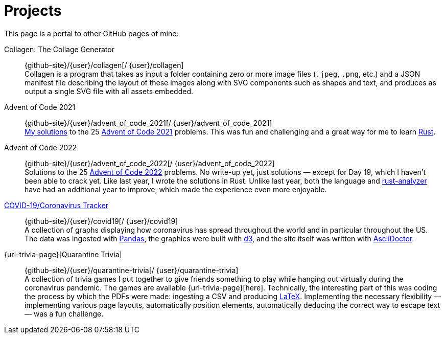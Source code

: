 = Projects
:description: Highlighted projects of mine.
:name-covid: {user}/covid19
:repo-covid: {github-site}/{name-covid}
:name-trivia: {user}/quarantine-trivia
:repo-trivia: {github-site}/{name-trivia}
:name-clgn: {user}/collagen
:repo-clgn: {github-site}/{name-clgn}
:name-aoc-2021: {user}/advent_of_code_2021
:repo-aoc-2021: {github-site}/{name-aoc-2021}
:name-aoc-2022: {user}/advent_of_code_2022
:repo-aoc-2022: {github-site}/{name-aoc-2022}
:resource-link-rust: link:https://www.rust-lang.org[Rust^]
:resource-link-rust-analyzer: link:https://rust-analyzer.github.io[rust-analyzer^]
:resource-link-asciidoctor: link:https://asciidoctor.org[AsciiDoctor^]
:resource-link-beamer: link:https://ctan.org/pkg/beamer[beamer^]
:resource-link-pandas: link:https://pandas.pydata.org[Pandas^]
:resource-link-matplotlib: link:https://matplotlib.org[Matplotlib^]
:resource-link-bokeh: link:https://bokeh.org[Bokeh^]
:resource-link-d3: link:https://d3js.org[d3^]
:resource-link-ffmpeg: link:https://ffmpeg.org[ffmpeg^]
:resource-link-latex: link:https://www.latex-project.org[LaTeX^]
:resource-link-threejs: link:https://threejs.org/[Three.js^]

[.lead]
This page is a portal to other GitHub pages of mine:

Collagen: The Collage Generator::
[.no-break]##{repo-clgn}[[.github-logo.github-repo-logo]#{blank}#/ {name-clgn}]## +
Collagen is a program that takes as input a folder containing zero or more image files (`.jpeg`, `.png`, etc.) and a JSON manifest file describing the layout of these images along with SVG components such as shapes and text, and produces as output a single SVG file with all assets embedded.

Advent of Code 2021::
[.no-break]##{repo-aoc-2021}[[.github-logo.github-repo-logo]#{blank}#/ {name-aoc-2021}]## +
https://rben01.github.io/advent_of_code_2021/docs/advent_of_code_2021.html[My solutions] to the 25 https://adventofcode.com/2021[Advent of Code 2021] problems.
This was fun and challenging and a great way for me to learn {resource-link-rust}.

Advent of Code 2022::
[.no-break]##{repo-aoc-2022}[[.github-logo.github-repo-logo]#{blank}#/ {name-aoc-2022}]## +
Solutions to the 25 https://adventofcode.com/2022[Advent of Code 2022] problems.
No write-up yet, just solutions — except for Day 19, which I haven't been able to crack yet.
Like last year, I wrote the solutions in Rust.
Unlike last year, both the language and {resource-link-rust-analyzer} have had an additional year to improve, which made the experience even more enjoyable.

https://rben01.github.io/covid19/[COVID-19/Coronavirus Tracker]::
[.no-break]##{repo-covid}[[.github-logo.github-repo-logo]#{blank}#/ {name-covid}]## +
A collection of graphs displaying how coronavirus has spread throughout the world and in particular throughout the US. +
The data was ingested with {resource-link-pandas}, the graphics were built with {resource-link-d3}, and the site itself was written with {resource-link-asciidoctor}.

{url-trivia-page}[Quarantine Trivia]::
[.no-break]##{repo-trivia}[[.github-logo.github-repo-logo]#{blank}#/ {name-trivia}]## +
A collection of trivia games I put together to give friends something to play while hanging out virtually during the coronavirus pandemic.
The games are available {url-trivia-page}[here].
Technically, the interesting part of this was coding the process by which the PDFs were made: ingesting a CSV and producing {resource-link-latex}.
Implementing the necessary flexibility — implementing various page layouts, automatically position elements, automatically deducing the correct way to escape text — was a fun challenge.
